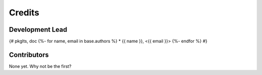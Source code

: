 =======
Credits
=======

Development Lead
----------------

{# pkglts, doc
{%- for name, email in base.authors %}
* {{ name }}, <{{ email }}>
{%- endfor %}
#}

Contributors
------------

None yet. Why not be the first?
